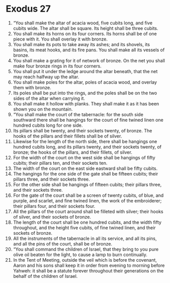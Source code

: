﻿
* Exodus 27
1. “You shall make the altar of acacia wood, five cubits long, and five cubits wide. The altar shall be square. Its height shall be three cubits. 
2. You shall make its horns on its four corners. Its horns shall be of one piece with it. You shall overlay it with bronze. 
3. You shall make its pots to take away its ashes; and its shovels, its basins, its meat hooks, and its fire pans. You shall make all its vessels of bronze. 
4. You shall make a grating for it of network of bronze. On the net you shall make four bronze rings in its four corners. 
5. You shall put it under the ledge around the altar beneath, that the net may reach halfway up the altar. 
6. You shall make poles for the altar, poles of acacia wood, and overlay them with bronze. 
7. Its poles shall be put into the rings, and the poles shall be on the two sides of the altar when carrying it. 
8. You shall make it hollow with planks. They shall make it as it has been shown you on the mountain. 
9. “You shall make the court of the tabernacle: for the south side southward there shall be hangings for the court of fine twined linen one hundred cubits long for one side. 
10. Its pillars shall be twenty, and their sockets twenty, of bronze. The hooks of the pillars and their fillets shall be of silver. 
11. Likewise for the length of the north side, there shall be hangings one hundred cubits long, and its pillars twenty, and their sockets twenty, of bronze; the hooks of the pillars, and their fillets, of silver. 
12. For the width of the court on the west side shall be hangings of fifty cubits; their pillars ten, and their sockets ten. 
13. The width of the court on the east side eastward shall be fifty cubits. 
14. The hangings for the one side of the gate shall be fifteen cubits; their pillars three, and their sockets three. 
15. For the other side shall be hangings of fifteen cubits; their pillars three, and their sockets three. 
16. For the gate of the court shall be a screen of twenty cubits, of blue, and purple, and scarlet, and fine twined linen, the work of the embroiderer; their pillars four, and their sockets four. 
17. All the pillars of the court around shall be filleted with silver; their hooks of silver, and their sockets of bronze. 
18. The length of the court shall be one hundred cubits, and the width fifty throughout, and the height five cubits, of fine twined linen, and their sockets of bronze. 
19. All the instruments of the tabernacle in all its service, and all its pins, and all the pins of the court, shall be of bronze. 
20. “You shall command the children of Israel, that they bring to you pure olive oil beaten for the light, to cause a lamp to burn continually. 
21. In the Tent of Meeting, outside the veil which is before the covenant, Aaron and his sons shall keep it in order from evening to morning before Yahweh: it shall be a statute forever throughout their generations on the behalf of the children of Israel. 
